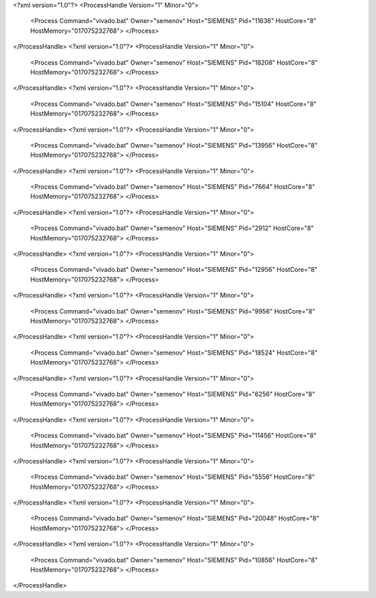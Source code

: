 <?xml version="1.0"?>
<ProcessHandle Version="1" Minor="0">
    <Process Command="vivado.bat" Owner="semenov" Host="SIEMENS" Pid="11636" HostCore="8" HostMemory="017075232768">
    </Process>
</ProcessHandle>
<?xml version="1.0"?>
<ProcessHandle Version="1" Minor="0">
    <Process Command="vivado.bat" Owner="semenov" Host="SIEMENS" Pid="18208" HostCore="8" HostMemory="017075232768">
    </Process>
</ProcessHandle>
<?xml version="1.0"?>
<ProcessHandle Version="1" Minor="0">
    <Process Command="vivado.bat" Owner="semenov" Host="SIEMENS" Pid="15104" HostCore="8" HostMemory="017075232768">
    </Process>
</ProcessHandle>
<?xml version="1.0"?>
<ProcessHandle Version="1" Minor="0">
    <Process Command="vivado.bat" Owner="semenov" Host="SIEMENS" Pid="13956" HostCore="8" HostMemory="017075232768">
    </Process>
</ProcessHandle>
<?xml version="1.0"?>
<ProcessHandle Version="1" Minor="0">
    <Process Command="vivado.bat" Owner="semenov" Host="SIEMENS" Pid="7664" HostCore="8" HostMemory="017075232768">
    </Process>
</ProcessHandle>
<?xml version="1.0"?>
<ProcessHandle Version="1" Minor="0">
    <Process Command="vivado.bat" Owner="semenov" Host="SIEMENS" Pid="2912" HostCore="8" HostMemory="017075232768">
    </Process>
</ProcessHandle>
<?xml version="1.0"?>
<ProcessHandle Version="1" Minor="0">
    <Process Command="vivado.bat" Owner="semenov" Host="SIEMENS" Pid="12956" HostCore="8" HostMemory="017075232768">
    </Process>
</ProcessHandle>
<?xml version="1.0"?>
<ProcessHandle Version="1" Minor="0">
    <Process Command="vivado.bat" Owner="semenov" Host="SIEMENS" Pid="9956" HostCore="8" HostMemory="017075232768">
    </Process>
</ProcessHandle>
<?xml version="1.0"?>
<ProcessHandle Version="1" Minor="0">
    <Process Command="vivado.bat" Owner="semenov" Host="SIEMENS" Pid="18524" HostCore="8" HostMemory="017075232768">
    </Process>
</ProcessHandle>
<?xml version="1.0"?>
<ProcessHandle Version="1" Minor="0">
    <Process Command="vivado.bat" Owner="semenov" Host="SIEMENS" Pid="6256" HostCore="8" HostMemory="017075232768">
    </Process>
</ProcessHandle>
<?xml version="1.0"?>
<ProcessHandle Version="1" Minor="0">
    <Process Command="vivado.bat" Owner="semenov" Host="SIEMENS" Pid="11456" HostCore="8" HostMemory="017075232768">
    </Process>
</ProcessHandle>
<?xml version="1.0"?>
<ProcessHandle Version="1" Minor="0">
    <Process Command="vivado.bat" Owner="semenov" Host="SIEMENS" Pid="5556" HostCore="8" HostMemory="017075232768">
    </Process>
</ProcessHandle>
<?xml version="1.0"?>
<ProcessHandle Version="1" Minor="0">
    <Process Command="vivado.bat" Owner="semenov" Host="SIEMENS" Pid="20048" HostCore="8" HostMemory="017075232768">
    </Process>
</ProcessHandle>
<?xml version="1.0"?>
<ProcessHandle Version="1" Minor="0">
    <Process Command="vivado.bat" Owner="semenov" Host="SIEMENS" Pid="10856" HostCore="8" HostMemory="017075232768">
    </Process>
</ProcessHandle>
